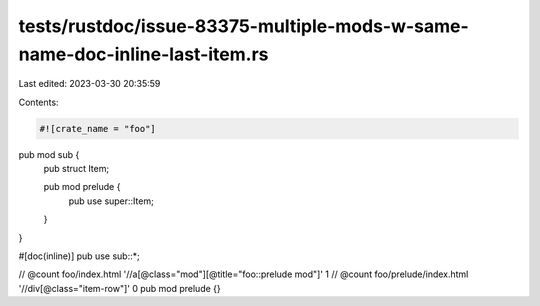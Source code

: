 tests/rustdoc/issue-83375-multiple-mods-w-same-name-doc-inline-last-item.rs
===========================================================================

Last edited: 2023-03-30 20:35:59

Contents:

.. code-block:: rs

    #![crate_name = "foo"]

pub mod sub {
    pub struct Item;

    pub mod prelude {
        pub use super::Item;
    }
}

#[doc(inline)]
pub use sub::*;

// @count foo/index.html '//a[@class="mod"][@title="foo::prelude mod"]' 1
// @count foo/prelude/index.html '//div[@class="item-row"]' 0
pub mod prelude {}


